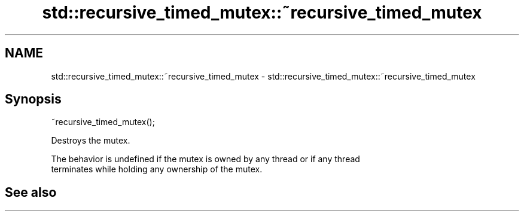 .TH std::recursive_timed_mutex::~recursive_timed_mutex 3 "2022.03.29" "http://cppreference.com" "C++ Standard Libary"
.SH NAME
std::recursive_timed_mutex::~recursive_timed_mutex \- std::recursive_timed_mutex::~recursive_timed_mutex

.SH Synopsis
   ~recursive_timed_mutex();

   Destroys the mutex.

   The behavior is undefined if the mutex is owned by any thread or if any thread
   terminates while holding any ownership of the mutex.

.SH See also
